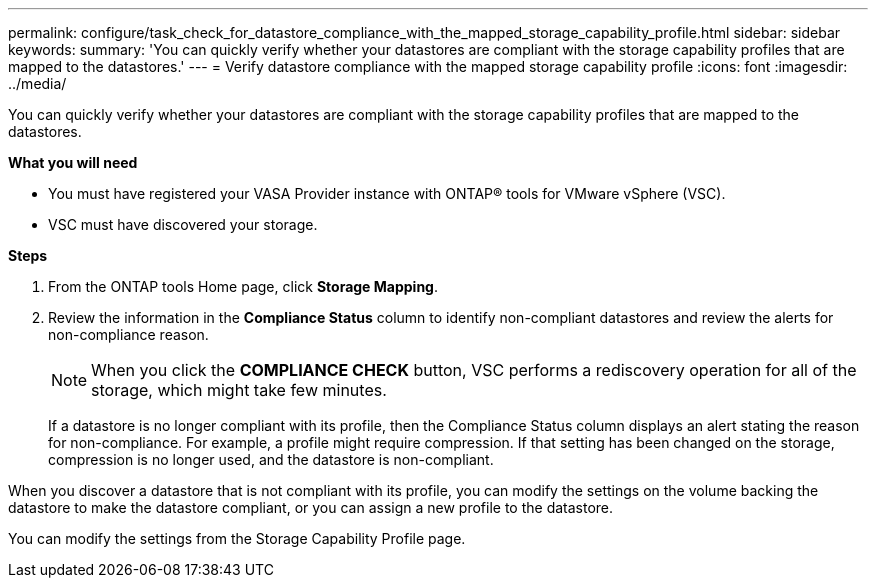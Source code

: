 ---
permalink: configure/task_check_for_datastore_compliance_with_the_mapped_storage_capability_profile.html
sidebar: sidebar
keywords:
summary: 'You can quickly verify whether your datastores are compliant with the storage capability profiles that are mapped to the datastores.'
---
= Verify datastore compliance with the mapped storage capability profile
:icons: font
:imagesdir: ../media/

[.lead]
You can quickly verify whether your datastores are compliant with the storage capability profiles that are mapped to the datastores.

*What you will need*

* You must have registered your VASA Provider instance with ONTAP® tools for VMware vSphere (VSC).
* VSC must have discovered your storage.

*Steps*

. From the ONTAP tools Home page, click *Storage Mapping*.
. Review the information in the *Compliance Status* column to identify non-compliant datastores and review the alerts for non-compliance reason.
+
NOTE: When you click the *COMPLIANCE CHECK* button, VSC performs a rediscovery operation for all of the storage, which might take few minutes.
+
If a datastore is no longer compliant with its profile, then the Compliance Status column displays an alert stating the reason for non-compliance. For example, a profile might require compression. If that setting has been changed on the storage, compression is no longer used, and the datastore is non-compliant.

When you discover a datastore that is not compliant with its profile, you can modify the settings on the volume backing the datastore to make the datastore compliant, or you can assign a new profile to the datastore.

You can modify the settings from the Storage Capability Profile page.
